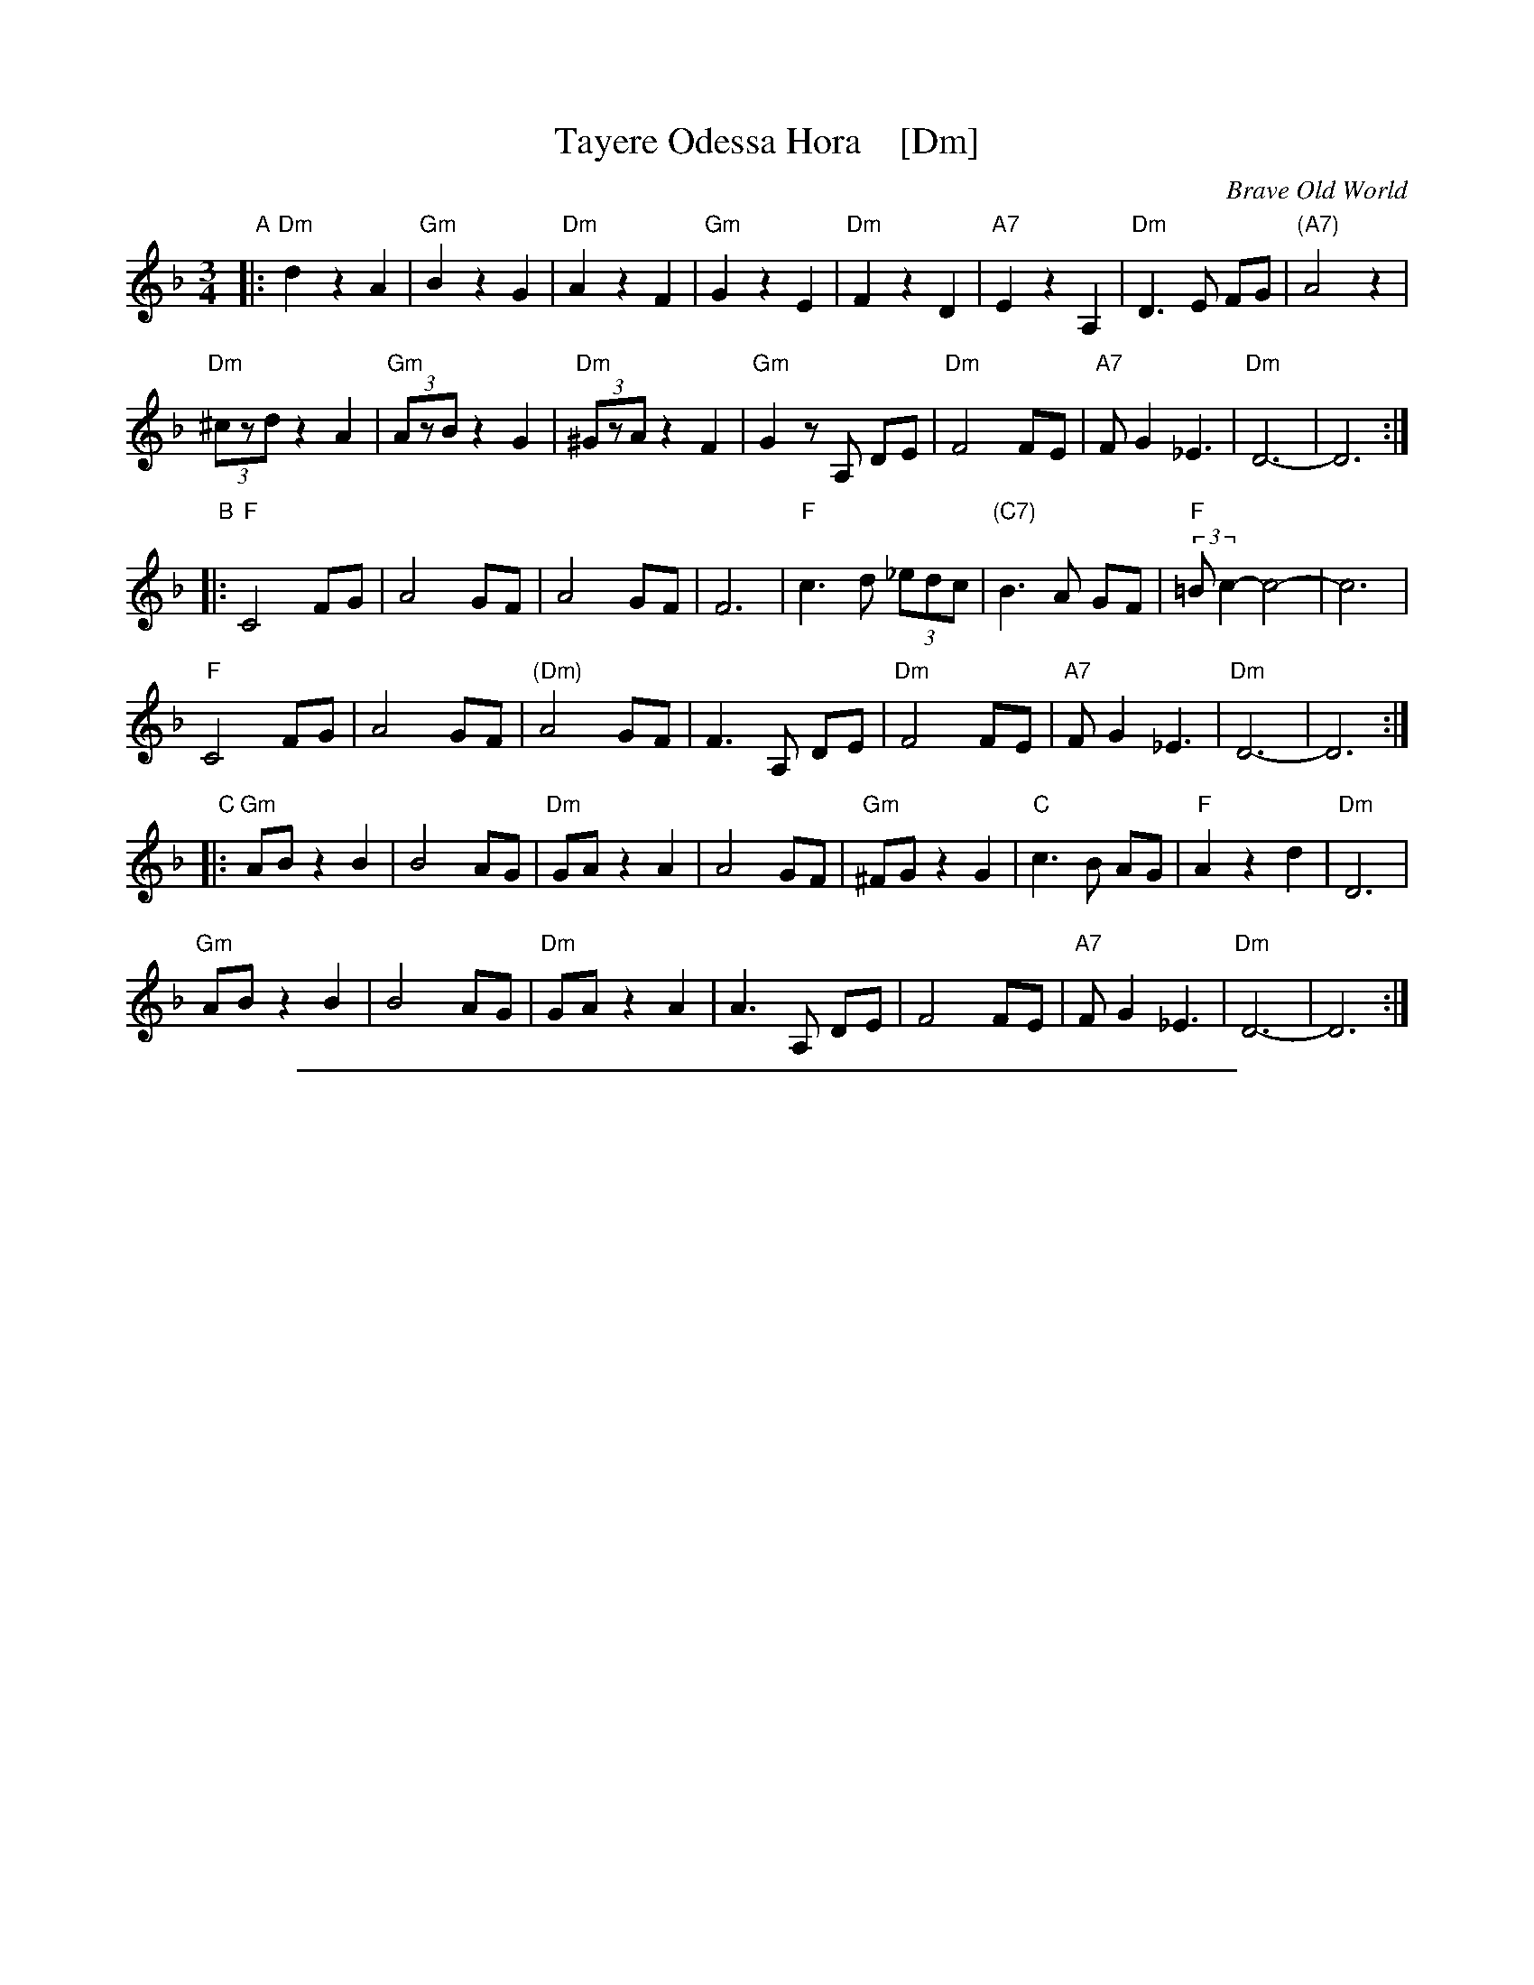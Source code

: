 
X: 1
T: Tayere Odessa Hora    [Dm]
O: Brave Old World
D: Brave Old World: Klezmer Music
S: Transcription by Steve Rauch
Z: 2018 John Chambers <jc:trillian.mit.edu>
M: 3/4
L: 1/8
K: Dm
"A"|:\
"Dm"d2 z2 A2 | "Gm"B2 z2 G2 | "Dm"A2 z2 F2 | "Gm"G2 z2 E2 |\
"Dm"F2 z2 D2 | "A7" E2 z2 A,2 | "Dm"D3 E FG | "(A7)"A4 z2 |
"Dm"(3^czd z2 A2 | "Gm"(3AzB z2 G2 | "Dm"(3^GzA z2 F2 | "Gm"G2 zA, DE |\
"Dm"F4 FE | "A7"F G2 _E3 | "Dm"D6- | D6 :|
"B"|:\
"F"C4 FG | A4 GF | A4 GF | F6 |\
"F"c3 d (3_edc | "(C7)"B3 A GF | "F"(3:2:2=Bc2- c4- | c6 |
"F"C4 FG | A4 GF | "(Dm)"A4 GF | F3A, DE |\
"Dm"F4 FE | "A7"F G2 _E3 | "Dm"D6- | D6 :|
"C"|:\
"Gm"AB z2 B2 | B4 AG | "Dm"GA z2 A2 | A4 GF |\
"Gm" ^FG z2 G2 | "C"c3 B AG | "F"A2 z2 d2 | "Dm"D6 |
"Gm"AB z2 B2 | B4 AG | "Dm"GA z2 A2 | A3 A, DE |\
F4 FE | "A7"F G2 _E3 | "Dm"D6- | D6 :|

%%sep 1 1 500

X: 1
T: Tayere Odessa Hora    [Em]
O: Brave Old World
D: Brave Old World: Klezmer Music
S: Transcription by Steve Rauch
Z: 2018 John Chambers <jc:trillian.mit.edu>
M: 3/4
L: 1/8
K: Em
"A"|:\
"Em"e2 z2 B2 | "Am"c2 z2 A2 | "Em"B2 z2 G2 | "Am"A2 z2 F2 |\
"Em"G2 z2 E2 | "B7" F2 z2 B,2 | "Em"E3 F GA | "(B7)"B4 z2 |
"Em"(3^dze z2 B2 | "Am"(3Bzc z2 A2 | "Em"(3^AzB z2 G2 | "Am"A2 zB, EF |\
"Em"G4 GF | "B7"G A2 =F3 | "Em"E6- | E6 :|
"B"|:\
"G"D4 GA | B4 AG | B4 AG | G6 |\
"G"d3 e (3=fed | "(D7)"c3 B AG | "G"(3:2:2^cd2- d4- | d6 |
"G"D4 GA | B4 AG | "(Em)"B4 AG | G3B, EF |\
"Em"G4 GF | "B7"G A2 =F3 | "Em"E6- | E6 :|
"C"|:\
"Am"Bc z2 c2 | c4 BA | "Em"AB z2 B2 | B4 AG |\
"Am" ^GA z2 A2 | "D"d3 c BA | "G"B2 z2 e2 | "Em"E6 |
"Am"Bc z2 c2 | c4 BA | "Em"AB z2 B2 | B3 B, EF |\
G4 GF | "B7"G A2 =F3 | "Em"E6- | E6 :|

%%sep 1 1 500

X: 1
T: Tayere Odessa Hora    [Bm]
O: Brave Old World
D: Brave Old World: Klezmer Music
S: Transcription by Steve Rauch
Z: 2018 John Chambers <jc:trillian.mit.edu>
M: 3/4
L: 1/8
K: Bm
"A"|:\
"Bm"b2 z2 f2 | "Em"g2 z2 e2 | "Bm"f2 z2 d2 | "Em"e2 z2 c2 |\
"Bm"d2 z2 B2 | "F#7" c2 z2 F2 | "Bm"B3 c de | "(F#7)"f4 z2 |
"Bm"(3^azb z2 f2 | "Em"(3fzg z2 e2 | "Bm"(3^ezf z2 d2 | "Em"e2 zF Bc |\
"Bm"d4 dc | "F#7"d e2 =c3 | "Bm"B6- | B6 :|
"B"|:\
"D"A4 de | f4 ed | f4 ed | d6 |\
"D"a3 b (3=c'ba | "(A7)"g3 f ed | "D"(3:2:2^ga2- a4- | a6 |
"D"A4 de | f4 ed | "(Bm)"f4 ed | d3F Bc |\
"Bm"d4 dc | "F#7"d e2 =c3 | "Bm"B6- | B6 :|
"C"|:\
"Em"fg z2 g2 | g4 fe | "Bm"ef z2 f2 | f4 ed |\
"Em" ^de z2 e2 | "A"a3 g fe | "D"f2 z2 b2 | "Bm"B6 |
"Em"fg z2 g2 | g4 fe | "Bm"ef z2 f2 | f3 F Bc |\
d4 dc | "F#7"d e2 =c3 | "Bm"B6- | B6 :|
